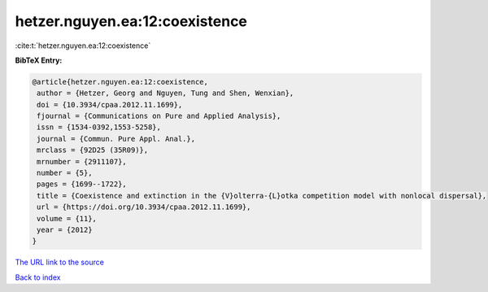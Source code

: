 hetzer.nguyen.ea:12:coexistence
===============================

:cite:t:`hetzer.nguyen.ea:12:coexistence`

**BibTeX Entry:**

.. code-block:: bibtex

   @article{hetzer.nguyen.ea:12:coexistence,
    author = {Hetzer, Georg and Nguyen, Tung and Shen, Wenxian},
    doi = {10.3934/cpaa.2012.11.1699},
    fjournal = {Communications on Pure and Applied Analysis},
    issn = {1534-0392,1553-5258},
    journal = {Commun. Pure Appl. Anal.},
    mrclass = {92D25 (35R09)},
    mrnumber = {2911107},
    number = {5},
    pages = {1699--1722},
    title = {Coexistence and extinction in the {V}olterra-{L}otka competition model with nonlocal dispersal},
    url = {https://doi.org/10.3934/cpaa.2012.11.1699},
    volume = {11},
    year = {2012}
   }
`The URL link to the source <ttps://doi.org/10.3934/cpaa.2012.11.1699}>`_


`Back to index <../By-Cite-Keys.html>`_
